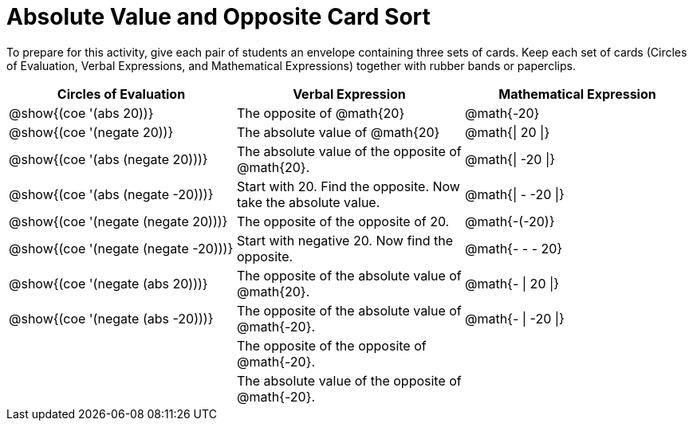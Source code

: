 = Absolute Value and Opposite Card Sort

++++
<style>
table {grid-auto-rows: 0.5fr;}
</style>
++++

To prepare for this activity, give each pair of students an envelope containing three sets of cards. Keep each set of cards (Circles of Evaluation, Verbal Expressions, and Mathematical Expressions) together with rubber bands or paperclips.

[.FillVerticalSpace, cols="^.^1a,^.^1a,^.^1a", stripes="none", options="header"]
|===
|  Circles of Evaluation			| Verbal Expression  	| Mathematical Expression


| @show{(coe '(abs 20))}
| The opposite of @math{20}
| @math{-20}

| @show{(coe '(negate 20))}
| The absolute value of @math{20}
| @math{\| 20 \|}


| @show{(coe '(abs (negate 20)))}
| The absolute value of the opposite of @math{20}.
| @math{\| -20 \|}


| @show{(coe '(abs (negate -20)))}
| Start with 20. Find the opposite. Now take the absolute value.
| @math{\| - -20 \|}

| @show{(coe '(negate (negate 20)))}
| The opposite of the opposite of 20.
| @math{-(-20)}

| @show{(coe '(negate (negate -20)))}
| Start with negative 20. Now find the opposite.
| @math{- - - 20}

| @show{(coe '(negate (abs 20)))}
| The opposite of the absolute value of @math{20}.
| @math{- \| 20 \|}

| @show{(coe '(negate (abs -20)))}
| The opposite of the absolute value of @math{-20}.
| @math{- \| -20 \|}


|
| The opposite of the opposite of @math{-20}.
|

|
| The absolute value of the opposite of @math{-20}.
|
|===
